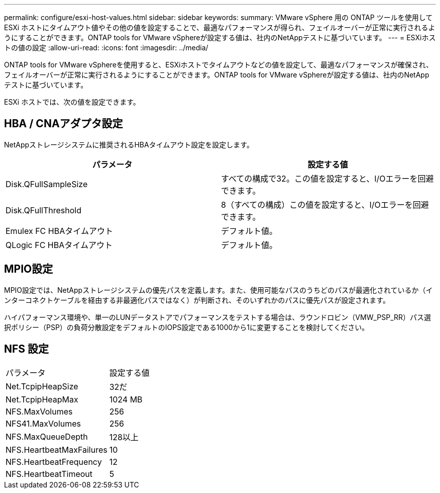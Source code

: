 ---
permalink: configure/esxi-host-values.html 
sidebar: sidebar 
keywords:  
summary: VMware vSphere 用の ONTAP ツールを使用して ESXi ホストにタイムアウト値やその他の値を設定することで、最適なパフォーマンスが得られ、フェイルオーバーが正常に実行されるようにすることができます。ONTAP tools for VMware vSphereが設定する値は、社内のNetAppテストに基づいています。 
---
= ESXiホストの値の設定
:allow-uri-read: 
:icons: font
:imagesdir: ../media/


[role="lead"]
ONTAP tools for VMware vSphereを使用すると、ESXiホストでタイムアウトなどの値を設定して、最適なパフォーマンスが確保され、フェイルオーバーが正常に実行されるようにすることができます。ONTAP tools for VMware vSphereが設定する値は、社内のNetAppテストに基づいています。

ESXi ホストでは、次の値を設定できます。



== HBA / CNAアダプタ設定

NetAppストレージシステムに推奨されるHBAタイムアウト設定を設定します。

|===
| パラメータ | 設定する値 


| Disk.QFullSampleSize | すべての構成で32。この値を設定すると、I/Oエラーを回避できます。 


| Disk.QFullThreshold | 8（すべての構成）この値を設定すると、I/Oエラーを回避できます。 


| Emulex FC HBAタイムアウト | デフォルト値。 


| QLogic FC HBAタイムアウト | デフォルト値。 
|===


== MPIO設定

MPIO設定では、NetAppストレージシステムの優先パスを定義します。また、使用可能なパスのうちどのパスが最適化されているか（インターコネクトケーブルを経由する非最適化パスではなく）が判断され、そのいずれかのパスに優先パスが設定されます。

ハイパフォーマンス環境や、単一のLUNデータストアでパフォーマンスをテストする場合は、ラウンドロビン（VMW_PSP_RR）パス選択ポリシー（PSP）の負荷分散設定をデフォルトのIOPS設定である1000から1に変更することを検討してください。



== NFS 設定

|===


| パラメータ | 設定する値 


| Net.TcpipHeapSize | 32だ 


| Net.TcpipHeapMax | 1024 MB 


| NFS.MaxVolumes | 256 


| NFS41.MaxVolumes | 256 


| NFS.MaxQueueDepth | 128以上 


| NFS.HeartbeatMaxFailures | 10 


| NFS.HeartbeatFrequency | 12 


| NFS.HeartbeatTimeout | 5 
|===